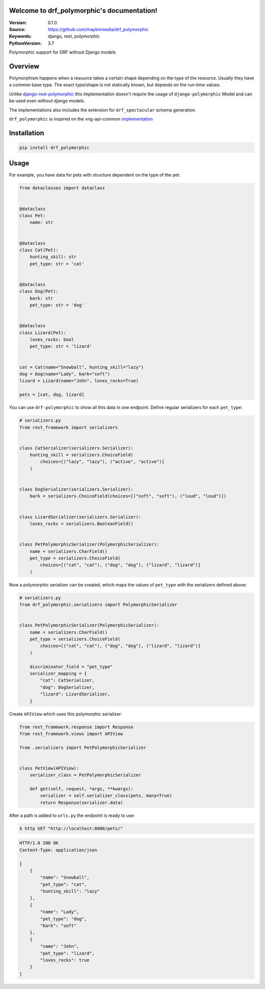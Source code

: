 Welcome to drf_polymorphic's documentation!
=================================================

:Version: 0.1.0
:Source: https://github.com/maykinmedia/drf_polymorphic
:Keywords: django, rest, polymorphic
:PythonVersion: 3.7

|build-status| |coverage| |black|

|python-versions| |django-versions| |pypi-version|

Polymorphic support for DRF without Django models

Overview
========

Polymorphism happens when a resource takes a certain shape depending on the type
of the resource. Usually they have a common base type. The exact type/shape is not
statically known, but depends on the run-time values.

Unlike `django-rest-polymorphic <https://github.com/apirobot/django-rest-polymorphic>`_
this implementation doesn't require the usage of ``django-polymorphic`` Model
and can be used even without django models.

The implementations also includes the extension for ``drf_spectacular`` schema generation.

``drf_polymorphic`` is inspired on the vng-api-common `implementation
<https://github.com/VNG-Realisatie/vng-api-common/blob/master/vng_api_common/polymorphism.py>`_

Installation
============

.. code-block:: bash

    pip install drf_polymorphic


Usage
=====

For example, you have data for pets with structure dependent on the type of the pet:

.. code-block:: python

    from dataclasses import dataclass


    @dataclass
    class Pet:
        name: str


    @dataclass
    class Cat(Pet):
        hunting_skill: str
        pet_type: str = 'cat'


    @dataclass
    class Dog(Pet):
        bark: str
        pet_type: str = 'dog'


    @dataclass
    class Lizard(Pet):
        loves_rocks: bool
        pet_type: str = 'lizard'


    cat = Cat(name="Snowball", hunting_skill="lazy")
    dog = Dog(name="Lady", bark="soft")
    lizard = Lizard(name="John", loves_rocks=True)

    pets = [cat, dog, lizard]

You can use ``drf-polymorphic`` to show all this data in one endpoint.
Define regular serializers for each ``pet_type``:

.. code-block:: python

    # serializers.py
    from rest_framework import serializers


    class CatSerializer(serializers.Serializer):
        hunting_skill = serializers.ChoiceField(
            choices=[("lazy", "lazy"), ("active", "active")]
        )


    class DogSerializer(serializers.Serializer):
        bark = serializers.ChoiceField(choices=[("soft", "soft"), ("loud", "loud")])


    class LizardSerializer(serializers.Serializer):
        loves_rocks = serializers.BooleanField()


    class PetPolymorphicSerializer(PolymorphicSerializer):
        name = serializers.CharField()
        pet_type = serializers.ChoiceField(
            choices=[("cat", "cat"), ("dog", "dog"), ("lizard", "lizard")]
        )

Now a polymorphic serializer can be created, which maps the values of ``pet_type`` with the
serializers defined above:

.. code-block:: python

    # serializers.py
    from drf_polymorphic.serializers import PolymorphicSerializer


    class PetPolymorphicSerializer(PolymorphicSerializer):
        name = serializers.CharField()
        pet_type = serializers.ChoiceField(
            choices=[("cat", "cat"), ("dog", "dog"), ("lizard", "lizard")]
        )

        discriminator_field = "pet_type"
        serializer_mapping = {
            "cat": CatSerializer,
            "dog": DogSerializer,
            "lizard": LizardSerializer,
        }

Create ``APIView`` which uses this polymorphic serializer:

.. code-block:: python

    from rest_framework.response import Response
    from rest_framework.views import APIView

    from .serializers import PetPolymorphicSerializer


    class PetView(APIView):
        serializer_class = PetPolymorphicSerializer

        def get(self, request, *args, **kwargs):
            serializer = self.serializer_class(pets, many=True)
            return Response(serializer.data)

After a path is added to ``urls.py`` the endpoint is ready to use:

.. code-block:: bash

    $ http GET "http://localhost:8000/pets/"

.. code-block:: http

    HTTP/1.0 200 OK
    Content-Type: application/json

    [
        {
            "name": "Snowball",
            "pet_type": "cat",
            "hunting_skill": "lazy"
        },
        {
            "name": "Lady",
            "pet_type": "dog",
            "bark": "soft"
        },
        {
            "name": "John",
            "pet_type": "lizard",
            "loves_rocks": true
        }
    ]


.. |build-status| image:: https://travis-ci.org/maykinmedia/drf_polymorphic.svg?branch=master
    :target: https://travis-ci.org/maykinmedia/drf_polymorphic

.. |coverage| image:: https://codecov.io/gh/maykinmedia/drf_polymorphic/branch/master/graph/badge.svg
    :target: https://codecov.io/gh/maykinmedia/drf_polymorphic
    :alt: Coverage status

.. |black| image:: https://img.shields.io/badge/code%20style-black-000000.svg
    :target: https://github.com/psf/black

.. |python-versions| image:: https://img.shields.io/pypi/pyversions/drf_polymorphic.svg

.. |django-versions| image:: https://img.shields.io/pypi/djversions/drf_polymorphic.svg

.. |pypi-version| image:: https://img.shields.io/pypi/v/drf_polymorphic.svg
    :target: https://pypi.org/project/drf_polymorphic/
